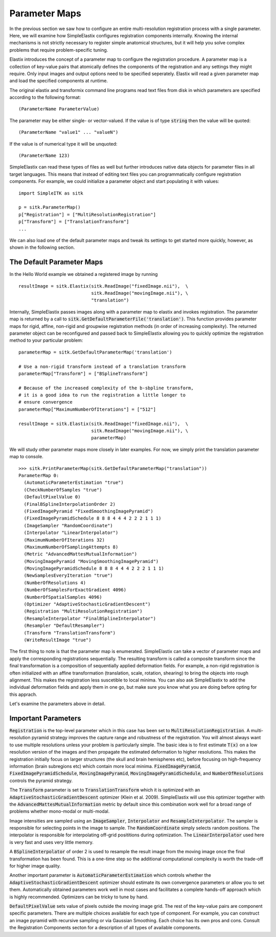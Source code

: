 Parameter Maps
==============

In the previous section we saw how to configure an entire multi-resolution registration process with a single parameter. Here, we will examine how SimpleElastix configures registration components internally. Knowing the internal mechanisms is not strictly necessary to register simple anatomical structures, but it will help you solve complex problems that require problem-specific tuning. 

Elastix introduces the concept of a parameter map to configure the registration procedure. A parameter map is a collection of key-value pairs that atomically defines the components of the registration and any settings they might require. Only input images and output options need to be specified seperately. Elastix will read a given parameter map and load the specified components at runtime. 

The original elastix and transformix command line programs read text files from disk in which parameters are specified according to the following format:

::

(ParameterName ParameterValue)

The parameter may be either single- or vector-valued. If the value is of type :code:`string` then the value will be quoted:

::

      (ParameterName "value1" ... "valueN")

If the value is of numerical type it will be unquoted:

::

      (ParameterName 123)

SimpleElastix can read these types of files as well but further introduces native data objects for parameter files in all target languages. This means that instead of editing text files you can programmatically configure registration components. For example, we could initialize a parameter object and start populating it with values:

::

      import SimpleITK as sitk

      p = sitk.ParameterMap()
      p["Registration"] = ["MultiResolutionRegistration"]
      p["Transform"] = ["TranslationTransform"]
      ...

We can also load one of the default parameter maps and tweak its settings to get started more quickly, however, as shown in the following section.

The Default Parameter Maps
--------------------------
In the Hello World example we obtained a registered image by running 

::

  resultImage = sitk.Elastix(sitk.ReadImage("fixedImage.nii"),  \
                             sitk.ReadImage("movingImage.nii"), \
                             "translation")

Internally, SimpleElastix passes images along with a parameter map to elastix and invokes registration. The parameter map is returned by a call to :code:`sitk.GetDefaultParameterFile('translation')`. This function provides parameter maps for rigid, affine, non-rigid and groupwise registration methods (in order of increasing complexity). The returned parameter object can be reconfigured and passed back to SimpleElastix allowing you to quickly optimize the registration method to your particular problem:

::

  parameterMap = sitk.GetDefaultParameterMap('translation')

  # Use a non-rigid transform instead of a translation transform
  parameterMap["Transform"] = ["BSplineTransform"]

  # Because of the increased complexity of the b-sbpline transform,
  # it is a good idea to run the registration a little longer to 
  # ensure convergence  
  parameterMap["MaximumNumberOfIterations"] = ["512"]

  resultImage = sitk.Elastix(sitk.ReadImage("fixedImage.nii"),  \
                             sitk.ReadImage("movingImage.nii"), \
                             parameterMap)

We will study other parameter maps more closely in later examples. For now, we simply print the translation parameter map to console.

::

    >>> sitk.PrintParameterMap(sitk.GetDefaultParameterMap("translation"))
    ParameterMap 0: 
      (AutomaticParameterEstimation "true")
      (CheckNumberOfSamples "true")
      (DefaultPixelValue 0)
      (FinalBSplineInterpolationOrder 2)
      (FixedImagePyramid "FixedSmoothingImagePyramid")
      (FixedImagePyramidSchedule 8 8 8 4 4 4 2 2 2 1 1 1)
      (ImageSampler "RandomCoordinate")
      (Interpolator "LinearInterpolator")
      (MaximumNumberOfIterations 32)
      (MaximumNumberOfSamplingAttempts 8)
      (Metric "AdvancedMattesMutualInformation")
      (MovingImagePyramid "MovingSmoothingImagePyramid")
      (MovingImagePyramidSchedule 8 8 8 4 4 4 2 2 2 1 1 1)
      (NewSamplesEveryIteration "true")
      (NumberOfResolutions 4)
      (NumberOfSamplesForExactGradient 4096)
      (NumberOfSpatialSamples 4096)
      (Optimizer "AdaptiveStochasticGradientDescent")
      (Registration "MultiResolutionRegistration")
      (ResampleInterpolator "FinalBSplineInterpolator")
      (Resampler "DefaultResampler")
      (Transform "TranslationTransform")
      (WriteResultImage "true")

The first thing to note is that the parameter map is enumerated. SimpleElastix can take a vector of parameter maps and apply the corresponding registrations sequentially. The resulting transform is called a composite transform since the final transformation is a composition of sequentially applied deformation fields. For example, a non-rigid registration is often initialized with an affine transformation (translation, scale, rotation, shearing) to bring the objects into rough alignment. This makes the registration less suscetible to local minima. You can also ask SimpleElastix to add the individual deformation fields and apply them in one go, but make sure you know what you are doing before opting for this apprach. 

Let's examine the parameters above in detail.

Important Parameters
--------------------

:code:`Registration` is the top-level parameter which in this case has been set to :code:`MultiResolutionRegistration`. A multi-resolution pyramid strategy improves the capture range and robustness of the registration. You will almost always want to use multiple resolutions unless your problem is particularly simple. The basic idea is to first estimate :code:`T(x)` on a low resolution version of the images and then propagate the estimated deformation to higher resolutions. This makes the registration initially focus on larger structures (the skull and brain hemispheres etc), before focusing on high-frequency information (brain subregions etc) which contain more local minima. :code:`FixedImagePyramid`, :code:`FixedImagePyramidSchedule`, :code:`MovingImagePyramid`, :code:`MovingImagePyramidSchedule`, and :code:`NumberOfResolutions` controls the pyramid strategy.

The :code:`Transform` parameter is set to :code:`TranslationTransform` which it is optimized with an :code:`AdaptiveStochasticGradientDescent` optimizer (Klein et al. 2009). SimpleElastix will use this optimizer together with the :code:`AdvancedMattesMutualInformation` metric by default since this combination work well for a broad range of problems whether mono-modal or multi-modal. 

Image intensities are sampled using an :code:`ImageSampler`, :code:`Interpolator` and :code:`ResampleInterpolator`. The sampler is responsible for selecting points in the image to sample. The :code:`RandomCoordinate` simply selects random positions. The interpolator is responsible for  interpolating off-grid posititions during optimization. The :code:`LinearInterpolator` used here is very fast and uses very little memory.

A :code:`BSplineInterpolator` of order 2 is used to resample the result image from the moving image once the final transformation has been found. This is a one-time step so the additional computational complexity is worth the trade-off for higher image quality.

Another important parameter is :code:`AutomaticParameterEstimation` which controls whether the :code:`AdaptiveStochasticGradientDescent` optimizer should estimate its own convergence parameters or allow you to set them. Automatically obtained parameters work well in most cases and facilitates a complete hands-off approach which is highly recommended. Optimizers can be tricky to tune by hand. 

:code:`DefaultPixelValue` sets value of pixels outside the moving image grid. The rest of the key-value pairs are component specific parameters. There are multiple choices available for each type of component. For example, you can construct an image pyramid with recursive sampling or via Gaussian Smoothing. Each choice has its own pros and cons. Consult the Registration Components secton for a description of all types of available components. 
 
